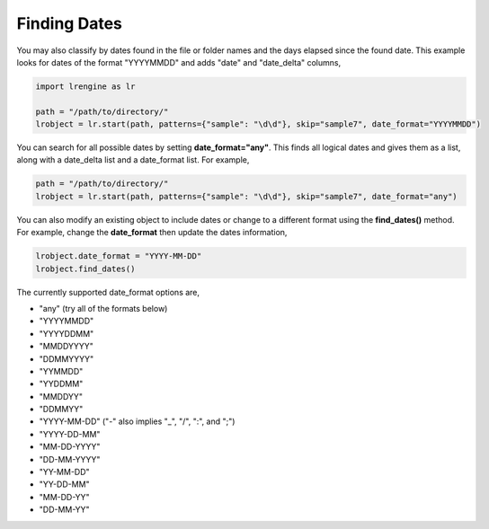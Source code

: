 =============
Finding Dates
=============

You may also classify by dates found in the file or folder names and the days elapsed since the found date. This example looks for dates of the format "YYYYMMDD" and adds "date" and "date_delta" columns,

.. code-block:: python

    import lrengine as lr

    path = "/path/to/directory/"
    lrobject = lr.start(path, patterns={"sample": "\d\d"}, skip="sample7", date_format="YYYYMMDD")


You can search for all possible dates by setting **date_format="any"**. This finds all logical dates and gives them as a list, along with a date_delta list and a date_format list. For example,

.. code-block:: python

    path = "/path/to/directory/"
    lrobject = lr.start(path, patterns={"sample": "\d\d"}, skip="sample7", date_format="any")


You can also modify an existing object to include dates or change to a different format using the **find_dates()** method. For example, change the **date_format** then update the dates information,

.. code-block:: python

    lrobject.date_format = "YYYY-MM-DD"
    lrobject.find_dates()


The currently supported date_format options are,

* "any" (try all of the formats below)
* "YYYYMMDD"
* "YYYYDDMM"
* "MMDDYYYY"
* "DDMMYYYY"
* "YYMMDD"
* "YYDDMM"
* "MMDDYY"
* "DDMMYY"
* "YYYY-MM-DD" ("-" also implies "_", "/", ":", and ";")
* "YYYY-DD-MM"
* "MM-DD-YYYY"
* "DD-MM-YYYY"
* "YY-MM-DD"
* "YY-DD-MM"
* "MM-DD-YY"
* "DD-MM-YY"